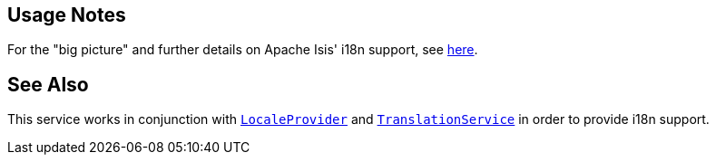 
:Notice: Licensed to the Apache Software Foundation (ASF) under one or more contributor license agreements. See the NOTICE file distributed with this work for additional information regarding copyright ownership. The ASF licenses this file to you under the Apache License, Version 2.0 (the "License"); you may not use this file except in compliance with the License. You may obtain a copy of the License at. http://www.apache.org/licenses/LICENSE-2.0 . Unless required by applicable law or agreed to in writing, software distributed under the License is distributed on an "AS IS" BASIS, WITHOUT WARRANTIES OR  CONDITIONS OF ANY KIND, either express or implied. See the License for the specific language governing permissions and limitations under the License.


== Usage Notes

For the "big picture" and further details on Apache Isis' i18n support, see xref:userguide:btb:i18n.adoc[here].


== See Also

This service works in conjunction with xref:system:generated:index/applib/services/i18n/LocaleProvider.adoc[`LocaleProvider`] and xref:system:generated:index/applib/services/i18n/TranslationService.adoc[`TranslationService`] in order to provide i18n support.


